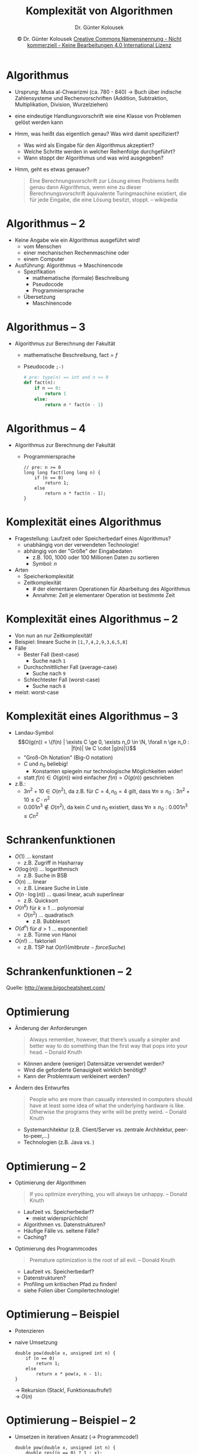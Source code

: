 #+TITLE: Komplexität von Algorithmen
#+AUTHOR: Dr. Günter Kolousek
#+DATE: \copy Dr. Günter Kolousek \hspace{12ex} [[http://creativecommons.org/licenses/by-nc-nd/4.0/][Creative Commons Namensnennung - Nicht kommerziell - Keine Bearbeitungen 4.0 International Lizenz]]

#+OPTIONS: H:1 toc:nil
#+LATEX_CLASS: beamer
#+LATEX_CLASS_OPTIONS: [presentation]
#+BEAMER_THEME: Execushares
#+COLUMNS: %45ITEM %10BEAMER_ENV(Env) %10BEAMER_ACT(Act) %4BEAMER_COL(Col) %8BEAMER_OPT(Opt)

#+LATEX_HEADER:\usepackage{pgfpages}
#+LATEX_HEADER:\usepackage{tikz}
#+LATEX_HEADER:\usetikzlibrary{shapes,arrows}
#+LATEX_HEADER:\usetikzlibrary{automata,positioning}
# +LATEX_HEADER:\pgfpagesuselayout{2 on 1}[a4paper,border shrink=5mm]u
# +LATEX: \mode<handout>{\setbeamercolor{background canvas}{bg=black!5}}
#+LATEX_HEADER:\usepackage{xspace}
#+LATEX: \newcommand{\cpp}{C++\xspace}

#+LATEX_HEADER: \newcommand{\N}{\ensuremath{\mathbb{N}}\xspace}
#+LATEX_HEADER: \newcommand{\R}{\ensuremath{\mathbb{R}}\xspace}
#+LATEX_HEADER: \newcommand{\Z}{\ensuremath{\mathbb{Z}}\xspace}
#+LATEX_HEADER: \newcommand{\Q}{\ensuremath{\mathbb{Q}}\xspace}
# +LATEX_HEADER: \renewcommand{\C}{\ensuremath{\mathbb{C}}\xspace}
#+LATEX_HEADER: \renewcommand{\P}{\ensuremath{\mathcal{P}}\xspace}
#+LATEX_HEADER: \newcommand{\sneg}[1]{\ensuremath{\overline{#1}}\xspace}
#+LATEX_HEADER: \renewcommand{\mod}{\mbox{ mod }}

#+LATEX_HEADER: \newcommand{\eps}{\ensuremath{\varepsilon}\xspace}
# +LATEX_HEADER: \newcommand{\sub}[1]{\textsubscript{#1}}
# +LATEX_HEADER: \newcommand{\super}[1]{\textsuperscript{#1}}
#+LATEX_HEADER: \newcommand{\union}{\ensuremath{\cup}}

#+LATEX_HEADER: \newcommand{\sseq}{\ensuremath{\subseteq}\xspace}

#+LATEX_HEADER: \usepackage{textcomp}
#+LATEX_HEADER: \usepackage{ucs}
#+LaTeX_HEADER: \usepackage{float}
#+LaTeX_HEADER: \usepackage{amssymb}

#+latex_header: \usepackage{centernot}

# +LaTeX_HEADER: \shorthandoff{"}

#+LATEX_HEADER: \newcommand{\imp}{\ensuremath{\rightarrow}\xspace}
#+LATEX_HEADER: \newcommand{\ar}{\ensuremath{\rightarrow}\xspace}
#+LATEX_HEADER: \newcommand{\bicond}{\ensuremath{\leftrightarrow}\xspace}
#+LATEX_HEADER: \newcommand{\biimp}{\ensuremath{\leftrightarrow}\xspace}
#+LATEX_HEADER: \newcommand{\conj}{\ensuremath{\wedge}\xspace}
#+LATEX_HEADER: \newcommand{\disj}{\ensuremath{\vee}\xspace}
#+LATEX_HEADER: \newcommand{\anti}{\ensuremath{\underline{\vee}}\xspace}
#+LATEX_HEADER: \newcommand{\lnegx}{\ensuremath{\neg}\xspace}
#+LATEX_HEADER: \newcommand{\lequiv}{\ensuremath{\Leftrightarrow}\xspace}
#+LATEX_HEADER: \newcommand{\limp}{\ensuremath{\Rightarrow}\xspace}
#+LATEX_HEADER: \newcommand{\aR}{\ensuremath{\Rightarrow}\xspace}
#+LATEX_HEADER: \newcommand{\lto}{\ensuremath{\leadsto}\xspace}

#+LATEX_HEADER: \renewcommand{\neg}{\ensuremath{\lnot}\xspace}

#+LATEX_HEADER: \newcommand{\eset}{\ensuremath{\emptyset}\xspace}

* Algorithmus
\vspace{1.8em}
- Ursprung: Musa al-Chwarizmi (ca. 780 - 840) \to Buch über indische
  Zahlensysteme und Rechenvorschriften (Addition, Subtraktion, Multiplikation,
  Division, Wurzelziehen)
- eine eindeutige Handlungsvorschrift wie eine Klasse von Problemen gelöst werden kann
- Hmm, was heißt das eigentlich genau? Was wird damit spezifiziert?
  \pause
  - Was wird als Eingabe für den Algorithmus akzeptiert?
  - Welche Schritte werden in welcher Reihenfolge durchgeführt?
  - Wann stoppt der Algorithmus und was wird ausgegeben?
  \pause
- Hmm, geht es etwas genauer?
  \pause
  #+begin_quote
  Eine Berechnungsvorschrift zur Lösung eines Problems heißt genau dann
  Algorithmus, wenn eine zu dieser Berechnungsvorschrift äquivalente
  Turingmaschine existiert, die für jede Eingabe, die eine Lösung besitzt,
  stoppt. -- wikipedia
  #+end_quote

* Algorithmus -- 2
- Keine Angabe wie ein Algorithmus ausgeführt wird!
  - vom Menschen
  - einer mechanischen Rechenmaschine oder
  - einem Computer
- Ausführung: Algorithmus \to Maschinencode
  - Spezifikation
    - mathematische (formale) Beschreibung
    - Pseudocode
    - Programmiersprache
  - Übersetzung
    - Maschinencode

* Algorithmus -- 3
- Algorithmus zur Berechnung der Fakultät
  - mathematische Beschreibung, $\text{fact} = f$
    \begin{eqnarray*}
    f &:& \N \to \N\\
    f(n) &=& \left\{ \begin{array}{ll}
       1 & \text{für } n = 0\\
       n \cdot f(n-1) & \text{für } n > 0
       \end{array} \right.
    \end{eqnarray*}
  - Pseudocode =;-)=
    \footnotesize
    #+begin_src python
    # pre: type(n) == int and n >= 0
    def fact(n):
        if n == 0:
            return 1
        else:
            return n * fact(n - 1)
    #+end_src

* Algorithmus -- 4
- Algorithmus zur Berechnung der Fakultät
  - Programmiersprache
    \footnotesize
    #+begin_src c++
    // pre: n >= 0
    long long fact(long long n) {
        if (n == 0)
            return 1;
        else
            return n * fact(n - 1);
    }
    #+end_src

* Komplexität eines Algorithmus
\vspace{1em}
- Fragestellung: Laufzeit oder Speicherbedarf eines Algorithmus?
  - unabhängig von der verwendeten Technologie!
  - abhängig von der "Größe" der Eingabedaten
    - z.B. 100, 1000 oder 100 Millionen Daten zu sortieren
    - Symbol: $n$
- Arten
  - Speicherkomplexität
  - Zeitkomplexität
    - # der elementaren Operationen für Abarbeitung des Algorithmus
    - Annahme: Zeit je elementarer Operation ist bestimmte Zeit

* Komplexität eines Algorithmus -- 2
- Von nun an nur Zeitkomplexität!
- Beispiel: lineare Suche in =[1,7,4,2,9,3,6,5,8]=
- Fälle
  - Bester Fall (best-case)
    - Suche nach =1=
  - Durchschnittlicher Fall (average-case)
    - Suche nach =9=
  - Schlechtester Fall (worst-case)
    - Suche nach =8=
- meist: worst-case

* Komplexität eines Algorithmus -- 3
- Landau-Symbol
  \vspace{-1em}
  \[O(g(n)) = \{f(n) | \exists C \ge 0, \exists n_0 \in \N, \forall n \ge n_0 : |f(n)| \le C \cdot |g(n)|\}\]
  \vspace{-2em}
  - "Groß-Oh Notation" (Big-O notation)
  - $C$ und $n_0$ beliebig!
    - Konstanten spiegeln nur technologische Möglichkeiten wider!
  - statt $f(n) \in O(g(n))$ wird einfacher $f(n) = O(g(n))$ geschrieben
- z.B.:
  - $3n^2 + 10 \in O(n^2)$, da z.B. für
    $C=4, n_0=4$ gilt, dass $\forall n\ge n_0 : 3n^2 + 10 \le C \cdot n^2$
  - $0.001n^3 \notin O(n^2)$, da kein $C$ und $n_0$ existiert, dass $\forall n\ge n_0 : 0.001n^3 \le C n^2$

* COMMENT Komplexitätsklassen
- Komplexitätsklasse $P$ ... Menge von Problemen, die von einer deterministischen
  Turingmaschine in Polynomialzeit gelöst werden können.
  - $O(n^p)$ mit $p \in \N$ werden polynomiale Probleme bezeichnet
    /und/ gelten als praktisch lösbar!
  - d.h. Laufzeit begrenzt!
  - allerdings: $O(n^100)$ wird für große $n$ wohl nicht als praktisch lösbar angenommen!
    - denn schon für $n=10$ wäre Laufzeit astronomisch groß!
    - praktisch relevante Probleme: $p \le 4§
- Komplexitätsklasse $NP$ ... Menge von Problemen, die von einer /nicht-deterministischen/
  Turingmaschine in Polynomialzeit gelöst werden können.
  - "theoretisch" \to nicht mit gegenwärtigen Computern gleichwertig
  - $P \subseteq NP$
    - ob $P = NP$ ist, ist ein /ungelöstes/ Problem (\to 1 Mio USD Preisgeld...)!

* Schrankenfunktionen
\vspace{1.6em}
- $O(1)$ ... konstant
  - z.B. Zugriff in Hasharray
- $O(\log(n))$ ... logarithmisch
  - z.B. Suche in BSB
- $O(n)$ ... linear
  - z.B. Lineare Suche in Liste
- $O(n\cdot\log(n))$ ... quasi linear, acuh superlinear
  - z.B. Quicksort
- $O(n^k)$ für $k \ge 1$ ... polynomial
  - $O(n^2)$ ... quadratisch
    - z.B. Bubblesort
- $O(d^n)$ für $d > 1$ ... exponentiell
  - z.B. Türme von Hanoi
- $O(n!)$ ... faktoriell
  - z.B. TSP hat $O(n!) (mit brute-force Suche)$

* Schrankenfunktionen -- 2
\vspace{1em}
[[./bigofuncs.png]]
Quelle: http://www.bigocheatsheet.com/

* Optimierung
\vspace{1.5em}
- Änderung der Anforderungen
  #+begin_quote
  Always remember, however, that there’s usually a simpler and better way to
  do something than the first way that pops into your head.  -- Donald Knuth
  #+end_quote
  \vspace{-1.5em}
  - Können andere (weniger) Datensätze verwendet werden?
  - Wird die geforderte Genauigkeit wirklich benötigt?
  - Kann der Problemraum verkleinert werden?
- Ändern des Entwurfes
  #+begin_quote
  People who are more than casually interested in computers should have at
  least some idea of what the underlying hardware is like. Otherwise the
  programs they write will be pretty weird.  -- Donald Knuth
  #+end_quote
  \vspace{-1.5em}
  - Systemarchitektur (z.B. Client/Server vs. zentrale Architektur, peer-to-peer,...)
  - Technologien (z.B. Java vs. \cpp)

* Optimierung -- 2
\vspace{1em}
- Optimierung der Algorithmen
  #+begin_quote
  If you optimize everything, you will always be unhappy.  -- Donald Knuth
  #+end_quote
  \vspace{-1.5em}
  - Laufzeit vs. Speicherbedarf?
    - meist widersprüchlich!
  - Algorithmen vs. Datenstrukturen?
  - Häufige Fälle vs. seltene Fälle?
  - Caching?
- Optimierung des Programmcodes
  #+begin_quote
  Premature optimization is the root of all evil. -- Donald Knuth
  #+end_quote
  \vspace{-1.5em}
  - Laufzeit vs. Speicherbedarf?
  - Datenstrukturen?
  - Profiling um kritischen Pfad zu finden!
  - siehe Folien über Compilertechnologie!

* Optimierung -- Beispiel
- Potenzieren
  \begin{eqnarray*}
  f &:& \R \times \N \to \R\\
  f(x, n) &=& \left\{ \begin{array}{ll}
     1 & \text{für } n = 0\\
     x \cdot f(x, n-1) & \text{für } n > 0
     \end{array} \right.
  \end{eqnarray*}  
- naive Umsetzung
  \footnotesize
  #+begin_src c++
  double pow(double x, unsigned int n) {
      if (n == 0)
          return 1;
      else
          return x * pow(x, n - 1);
  }
  #+end_src
  \normalsize
  \to Rekursion (Stack!, Funktionsaufrufe!)\\
  \to $O(n)$

* Optimierung -- Beispiel -- 2
- Umsetzen in iterativen Ansatz (\to Programmcode!)
  \footnotesize
  #+begin_src C++
  double pow(double x, unsigned int n) {
      double res{(n == 0) ? 1 : x};
      for (unsigned int i{1}; i < n; res *= x, ++i);
      return res;
  }
  #+end_src
  \normalsize
  \to keine Rekursion!\\
  \to $O(n)$

* Optimierung -- Beispiel -- 3
\vspace{1.5em}
- Optimierung des Algorithmus!
  - Unterscheidung in gerade und ungerade Exponenten
    \begin{eqnarray*}
    x^{2k} = x^k \cdot x^k = (x^k)^2\\
    x^{2k+1} = x \cdot x^k \cdot x^k = x \cdot (x^k)^2
    \end{eqnarray*}
  - Indizes bilden eine geometrisch fallende Folge: \(n, \frac{n}{2}, \frac{n}{4}, \frac{n}{8},...\)
  - \to $O(\log_2 n)$
- resultierender Programmcode
  \footnotesize
  #+begin_src C++
  double pow(double x, unsigned int n) {
      double res{1};
      if (n) {
          res = pow(x, n / 2);
          res *= res;
          if (n % 2) res *= x;
      }
      return res; 
  }
  #+end_src
  \normalsize
  \to Rekursion!

* Optimierung -- Beispiel -- 4
\vspace{1.5em}
- Umsetzen in iterativen Ansatz
  #+begin_src C++
  double pow(double x, unsigned int n) {
      double res{1};
      do {
          if (n & 1) res *= x;  // n % 2 == 1?
          x *= x;
      } while (n >>= 1);  // n / 2 > 0?
      return res;
  }
  #+end_src
  \normalsize
  \to keine Rekursion\\
  \to Verwendung von Bit-Operationen anstelle von \hspace*{1em} arithmetischen Operationen
  (mit guten Compilern...)\\
  \small
  \hspace*{1.3em}... Ansatz von Donald E. Knuth, The Art of Computer \hspace*{2.3em}Programming, Vol 2,
  Chapter 4
  - Bände 1, 2, 3 und 4A sind erschienen (seit 1962)
  - Bände 4B, 4C, 4D, 5, 6, 7 sind in Planung (Knuth ist dzt. über 80 Jahre alt!)
